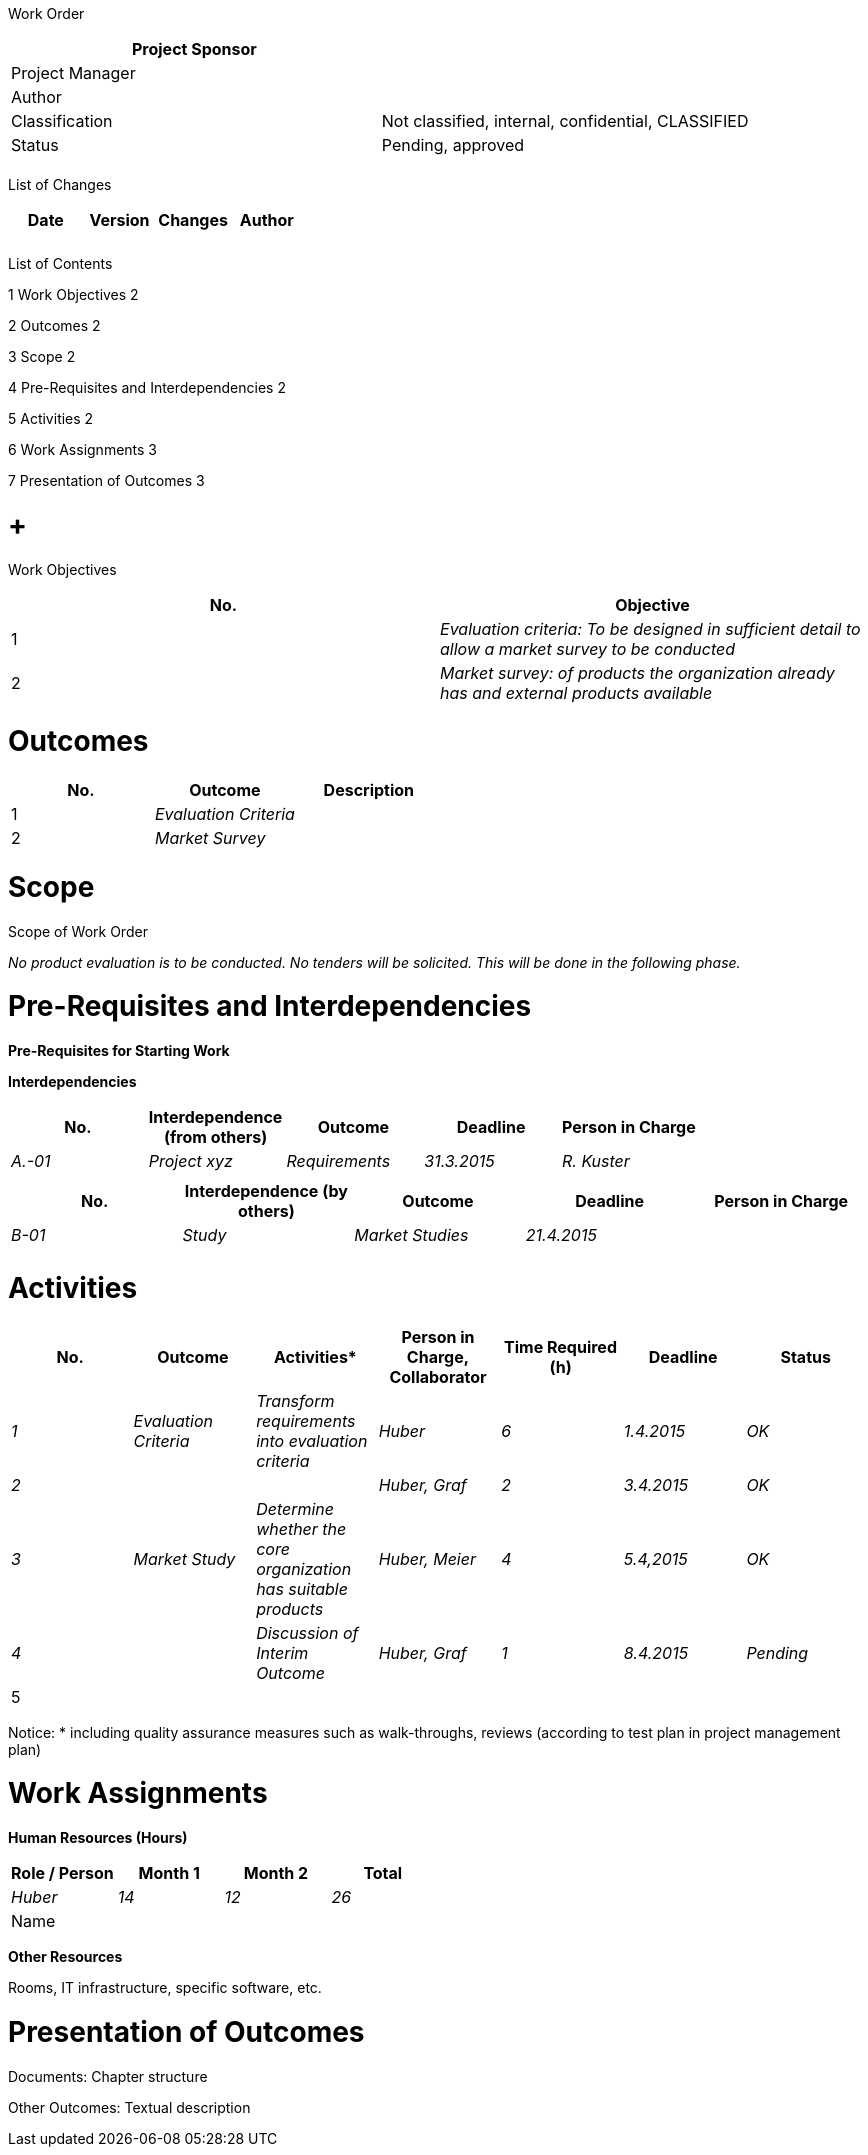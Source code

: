 Work Order

[cols=",",options="header",]
|==================================================================
|Project Sponsor |
|Project Manager |
|Author |
|Classification |Not classified, internal, confidential, CLASSIFIED
|Status |Pending, approved
| |
|==================================================================

List of Changes

[cols=",,,",options="header",]
|==============================
|Date |Version |Changes |Author
| | | |
| | | |
|==============================

List of Contents

1 Work Objectives 2

2 Outcomes 2

3 Scope 2

4 Pre-Requisites and Interdependencies 2

5 Activities 2

6 Work Assignments 3

7 Presentation of Outcomes 3

[[work-objectives]]
=  +
Work Objectives

[cols=",",options="header",]
|=======================================================================================================
|No. |Objective
|1 |_Evaluation criteria: To be designed in sufficient detail to allow a market survey to be conducted­_
|2 |_Market survey: of products the organization already has and external products available_
|=======================================================================================================

[[outcomes]]
= Outcomes

[cols=",,",options="header",]
|==========================
|No. |Outcome |Description
|1 |_Evaluation Criteria_ |
|2 |_Market Survey_ |
|==========================

[[scope]]
= Scope

Scope of Work Order

_No product evaluation is to be conducted. No tenders will be solicited. This will be done in the following phase._

[[pre-requisites-and-interdependencies]]
= Pre-Requisites and Interdependencies

*Pre-Requisites for Starting Work*

*Interdependencies*

[cols=",,,,",options="header",]
|================================================================
|No. |Interdependence +
(from others) |Outcome |Deadline |Person in Charge
|_A.-01_ |_Project xyz_ |_Requirements_ |_31.3.2015_ |_R. Kuster_
| | | | |
|================================================================

[cols=",,,,",options="header",]
|=====================================================================
|No. |Interdependence (by others) |Outcome |Deadline |Person in Charge
|_B-01_ |_Study_ |_Market Studies_ |_21.4.2015_ |
| | | | |
|=====================================================================

[[activities]]
= Activities

[cols=",,,,,,",options="header",]
|============================================================================================================================
|No. |Outcome |Activities* |Person in Charge, Collaborator |Time Required (h) |Deadline |Status
|_1_ |_Evaluation Criteria_ |_Transform requirements into evaluation criteria_ |_Huber_ |_6_ |_1.4.2015_ |_OK_
|_2_ | | |_Huber, Graf_ |_2_ |_3.4.2015_ |_OK_
|_3_ |_Market Study­_ |_Determine whether the core organization has suitable products_ |_Huber, Meier_ |_4_ |_5.4,2015_ |_OK_
|_4_ | |_Discussion of Interim Outcome­_ |_Huber, Graf_ |_1_ |_8.4.2015_ |_Pending_
|5 | | | | | |
|Total |13 | |
|============================================================================================================================

Notice: * including quality assurance measures such as walk-throughs, reviews (according to test plan in project management plan)

[[work-assignments]]
= Work Assignments

*Human Resources (Hours)*

[cols=",,,",options="header",]
|======================================
|Role / Person |Month 1 |Month 2 |Total
|_Huber_ |_14_ |_12_ |_26_
|Name | | |
|======================================

*Other Resources*

Rooms, IT infrastructure, specific software, etc.

[[presentation-of-outcomes]]
= Presentation of Outcomes

Documents: Chapter structure

Other Outcomes: Textual description
